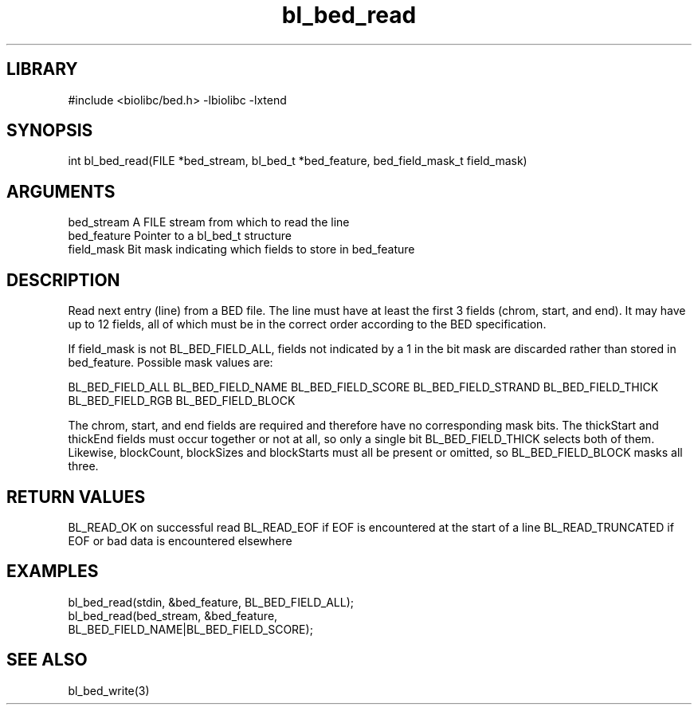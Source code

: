\" Generated by c2man from bl_bed_read.c
.TH bl_bed_read 3

.SH LIBRARY
\" Indicate #includes, library name, -L and -l flags
#include <biolibc/bed.h>
-lbiolibc -lxtend

\" Convention:
\" Underline anything that is typed verbatim - commands, etc.
.SH SYNOPSIS
.PP
int     bl_bed_read(FILE *bed_stream, bl_bed_t *bed_feature,
bed_field_mask_t field_mask)

.SH ARGUMENTS
.nf
.na
bed_stream      A FILE stream from which to read the line
bed_feature     Pointer to a bl_bed_t structure
field_mask      Bit mask indicating which fields to store in bed_feature
.ad
.fi

.SH DESCRIPTION

Read next entry (line) from a BED file.  The line must have at
least the first 3 fields (chrom, start, and end).  It may
have up to 12 fields, all of which must be in the correct order
according to the BED specification.

If field_mask is not BL_BED_FIELD_ALL, fields not indicated by a 1
in the bit mask are discarded rather than stored in bed_feature.
Possible mask values are:

BL_BED_FIELD_ALL
BL_BED_FIELD_NAME
BL_BED_FIELD_SCORE
BL_BED_FIELD_STRAND
BL_BED_FIELD_THICK
BL_BED_FIELD_RGB
BL_BED_FIELD_BLOCK

The chrom, start, and end fields are required and therefore have
no corresponding mask bits. The thickStart and thickEnd fields must
occur together or not at all, so only a single bit BL_BED_FIELD_THICK
selects both of them.  Likewise, blockCount, blockSizes and
blockStarts must all be present or omitted, so BL_BED_FIELD_BLOCK
masks all three.

.SH RETURN VALUES

BL_READ_OK on successful read
BL_READ_EOF if EOF is encountered at the start of a line
BL_READ_TRUNCATED if EOF or bad data is encountered elsewhere

.SH EXAMPLES
.nf
.na

bl_bed_read(stdin, &bed_feature, BL_BED_FIELD_ALL);
bl_bed_read(bed_stream, &bed_feature,
                 BL_BED_FIELD_NAME|BL_BED_FIELD_SCORE);
.ad
.fi

.SH SEE ALSO

bl_bed_write(3)

